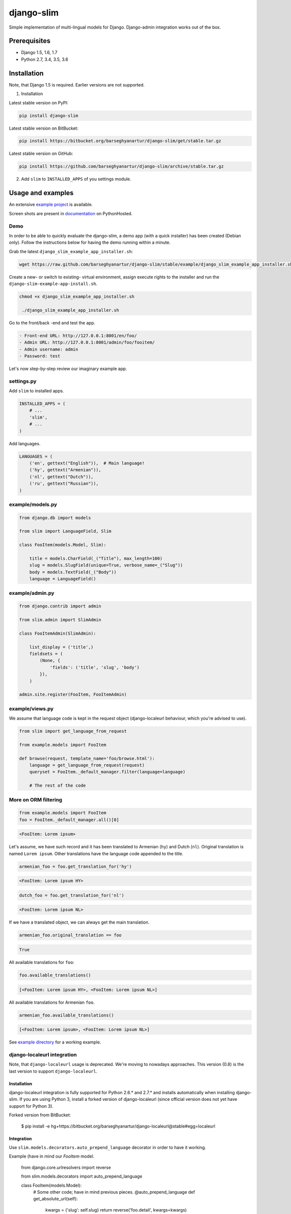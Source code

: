 ===========
django-slim
===========
Simple implementation of multi-lingual models for Django. Django-admin
integration works out of the box.

Prerequisites
=============
- Django 1.5, 1.6, 1.7
- Python 2.7, 3.4, 3.5, 3.6

Installation
============
Note, that Django 1.5 is required. Earlier versions are not supported.

1. Installation

Latest stable version on PyPI:

.. code-block:: sh

    pip install django-slim

Latest stable version on BitBucket:

.. code-block:: sh

    pip install https://bitbucket.org/barseghyanartur/django-slim/get/stable.tar.gz

Latest stable version on GitHub:

.. code-block:: sh

    pip install https://github.com/barseghyanartur/django-slim/archive/stable.tar.gz

2. Add ``slim`` to ``INSTALLED_APPS`` of you settings module.

Usage and examples
==================
An extensive `example project
<https://github.com/barseghyanartur/django-slim/tree/stable/example>`_ is
available.

Screen shots are present in `documentation
<http://pythonhosted.org/django-slim/#screenshots>`_ on PythonHosted.

Demo
----
In order to be able to quickly evaluate the django-slim, a demo app (with a
quick installer) has been created (Debian only). Follow the instructions below
for having the demo running within a minute.

Grab the latest ``django_slim_example_app_installer.sh``:

.. code-block:: sh

    wget https://raw.github.com/barseghyanartur/django-slim/stable/example/django_slim_example_app_installer.sh

Create a new- or switch to existing- virtual environment, assign execute rights
to the installer and run the ``django-slim-example-app-install.sh``.

.. code-block:: sh

   chmod +x django_slim_example_app_installer.sh

    ./django_slim_example_app_installer.sh

Go to the front/back -end and test the app.

.. code-block:: text

   - Front-end URL: http://127.0.0.1:8001/en/foo/
   - Admin URL: http://127.0.0.1:8001/admin/foo/fooitem/
   - Admin username: admin
   - Password: test

Let's now step-by-step review our imaginary example app.

settings.py
-----------
Add ``slim`` to installed apps.

.. code-block:: python

    INSTALLED_APPS = (
        # ...
        'slim',
        # ...
    )

Add languages.

.. code-block:: python

    LANGUAGES = (
        ('en', gettext("English")),  # Main language!
        ('hy', gettext("Armenian")),
        ('nl', gettext("Dutch")),
        ('ru', gettext("Russian")),
    )

example/models.py
-----------------
.. code-block:: python

    from django.db import models

    from slim import LanguageField, Slim

    class FooItem(models.Model, Slim):

        title = models.CharField(_("Title"), max_length=100)
        slug = models.SlugField(unique=True, verbose_name=_("Slug"))
        body = models.TextField(_("Body"))
        language = LanguageField()

example/admin.py
----------------
.. code-block:: python

    from django.contrib import admin

    from slim.admin import SlimAdmin

    class FooItemAdmin(SlimAdmin):

        list_display = ('title',)
        fieldsets = (
            (None, {
                'fields': ('title', 'slug', 'body')
            }),
        )

    admin.site.register(FooItem, FooItemAdmin)

example/views.py
----------------
We assume that language code is kept in the request object (django-localeurl
behaviour, which you're advised to use).

.. code-block:: python

    from slim import get_language_from_request

    from example.models import FooItem

    def browse(request, template_name='foo/browse.html'):
        language = get_language_from_request(request)
        queryset = FooItem._default_manager.filter(language=language)

        # The rest of the code

More on ORM filtering
---------------------
.. code-block:: python

    from example.models import FooItem
    foo = FooItem._default_manager.all()[0]

.. code-block:: text

    <FooItem: Lorem ipsum>

Let's assume, we have such record and it has been translated to
Armenian (``hy``) and Dutch (``nl``). Original translation is named
``Lorem ipsum``. Other translations have the language code appended to the
title.

.. code-block:: python

    armenian_foo = foo.get_translation_for('hy')

.. code-block:: text

    <FooItem: Lorem ipsum HY>

.. code-block:: python

    dutch_foo = foo.get_translation_for('nl')

.. code-block:: text

    <FooItem: Lorem ipsum NL>

If we have a translated object, we can always get the main translation.

.. code-block:: python

    armenian_foo.original_translation == foo

.. code-block:: text

    True

All available translations for ``foo``:

.. code-block:: python

    foo.available_translations()

.. code-block:: text

    [<FooItem: Lorem ipsum HY>, <FooItem: Lorem ipsum NL>]

All available translations for Armenian ``foo``.

.. code-block:: python

    armenian_foo.available_translations()

.. code-block:: text

    [<FooItem: Lorem ipsum>, <FooItem: Lorem ipsum NL>]

See `example directory
<https://github.com/barseghyanartur/django-slim/tree/stable/example>`_ for a
working example.

django-localeurl integration
----------------------------
Note, that ``django-localeurl`` usage is deprecated. We're moving to nowadays
approaches. This version (0.8) is the last version to support
``django-localeurl``.

Installation
~~~~~~~~~~~~
django-localeurl integration is fully supported for Python 2.6.* and 2.7.* and
installs automatically when installing django-slim. If you are using Python 3,
install a forked version of django-localeurl (since official version does not
yet have support for Python 3).

Forked version from BitBucket:

    $ pip install -e hg+https://bitbucket.org/barseghyanartur/django-localeurl@stable#egg=localeurl

Integration
~~~~~~~~~~~
Use ``slim.models.decorators.auto_prepend_language`` decorator in order to have it working.

Example (have in mind our `FooItem` model.

     from django.core.urlresolvers import reverse

     from slim.models.decorators import auto_prepend_language

     class FooItem(models.Model):
         # Some other code; have in mind previous pieces.
         @auto_prepend_language
         def get_absolute_url(self):
             kwargs = {'slug': self.slug}
             return reverse('foo.detail', kwargs=kwargs)

Do not forget to add the ``LocaleURLMiddleware`` to the ``MIDDLEWARE_CLASSES`` (as first).

     MIDDLEWARE_CLASSES = (
         'localeurl.middleware.LocaleURLMiddleware',
         # The rest...
     )

Also, add `localeurl` to ``INSTALLED_APPS``.

     INSTALLED_APPS = (
         # Some apps...
         'localeurl',
         # Some more apps...
     )

License
=======
GPL 2.0/LGPL 2.1

Support
=======
For any issues contact me at the e-mail given in the `Author`_ section.

Author
======
Artur Barseghyan <artur.barseghyan@gmail.com>
